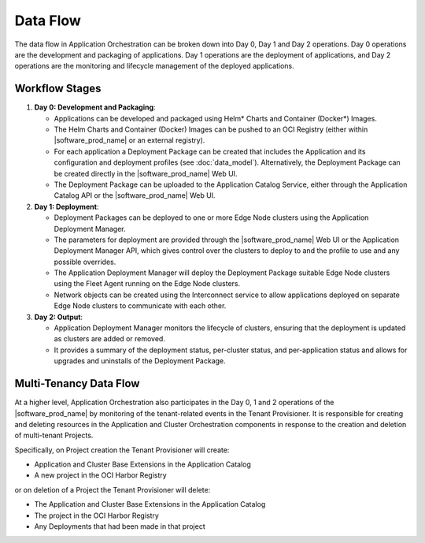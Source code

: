 Data Flow
=========

The data flow in Application Orchestration can be broken down into Day 0, Day 1 and
Day 2 operations. Day 0 operations are the development and packaging of applications.
Day 1 operations are the deployment of applications, and Day 2 operations are the
monitoring and lifecycle management of the deployed applications.

Workflow Stages
----------------

1. **Day 0: Development and Packaging**:

   - Applications can be developed and packaged using Helm\* Charts and Container
     (Docker\*) Images.
   - The Helm Charts and Container (Docker) Images can be pushed to an OCI Registry
     (either within |software_prod_name| or an external registry).
   - For each application a Deployment Package can be created that includes the
     Application and its configuration and deployment profiles (see :doc:`data_model`).
     Alternatively, the Deployment Package can be created directly in the
     |software_prod_name| Web UI.
   - The Deployment Package can be uploaded to the Application Catalog Service, either
     through the Application Catalog API or the |software_prod_name| Web UI.

2. **Day 1: Deployment**:

   - Deployment Packages can be deployed to one or more Edge Node clusters using the
     Application Deployment Manager.
   - The parameters for deployment are provided through the |software_prod_name| Web UI
     or the Application Deployment Manager API, which gives control over the clusters to
     deploy to and the profile to use and any possible overrides.
   - The Application Deployment Manager will deploy the Deployment Package suitable Edge
     Node clusters using the Fleet Agent running on the Edge Node clusters.
   - Network objects can be created using the Interconnect service to allow applications
     deployed on separate Edge Node clusters to communicate with each other.

3. **Day 2: Output**:

   - Application Deployment Manager monitors the lifecycle of clusters, ensuring that
     the deployment is updated as clusters are added or removed.
   - It provides a summary of the deployment status, per-cluster status, and
     per-application status and allows for upgrades and uninstalls of the Deployment
     Package.

Multi-Tenancy Data Flow
-----------------------

At a higher level, Application Orchestration also participates in the Day 0, 1 and 2
operations of the |software_prod_name| by monitoring of the tenant-related events in the
Tenant Provisioner. It is responsible for creating and deleting resources in the
Application and Cluster Orchestration components in response to the creation and
deletion of multi-tenant Projects.

Specifically, on Project creation the Tenant Provisioner will create:

* Application and Cluster Base Extensions in the Application Catalog
* A new project in the OCI Harbor Registry

or on deletion of a Project the Tenant Provisioner will delete:

* The Application and Cluster Base Extensions in the Application Catalog
* The project in the OCI Harbor Registry
* Any Deployments that had been made in that project
